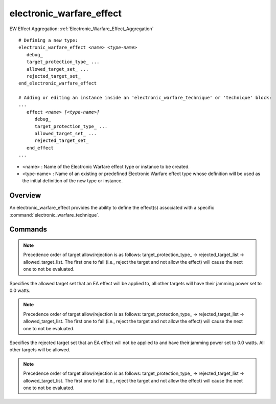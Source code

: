 .. ****************************************************************************
.. CUI
..
.. The Advanced Framework for Simulation, Integration, and Modeling (AFSIM)
..
.. The use, dissemination or disclosure of data in this file is subject to
.. limitation or restriction. See accompanying README and LICENSE for details.
.. ****************************************************************************

electronic_warfare_effect
-------------------------

.. command:: electronic_warfare_effect
   :block:

EW Effect Aggregation: :ref:`Electronic_Warfare_Effect_Aggregation`

.. parsed-literal::

 # Defining a new type:
 electronic_warfare_effect *<name>* *<type-name>*
    debug_
    target_protection_type_ ...
    allowed_target_set_ ...
    rejected_target_set_
 end_electronic_warfare_effect

 # Adding or editing an instance inside an 'electronic_warfare_technique' or 'technique' block:
 ...
    effect *<name>* *[<type-name>]*
       debug_
       target_protection_type_ ...
       allowed_target_set_ ...
       rejected_target_set_
    end_effect
 ...

* <name> : Name of the Electronic Warfare effect type or instance to be created.
* <type-name> : Name of an existing or predefined Electronic Warfare effect type whose definition will be used as the
  initial definition of the new type or instance.

Overview
========

An electronic_warfare_effect provides the ability to define the effect(s) associated with a specific
:command:`electronic_warfare_technique`.

.. _electronic_warfare_effect.Commands:

Commands
========

.. command:: debug
   
   Specifies to use a debug mode to output debug data to the standard output.
   
   **Default** false or off

.. command:: target_protection_type  <target-protection-type>
   
   Specifies the target protection type to use for an EA effect. Sets the jamming power based on target protection type
   specified.

   **<target-protection-type>** : A string input that defines the target protection type to apply, valid values are listed
   in the table below:

      +--------------------------+--------------------------------------------------------------------------------------------------+
      | <target-protection-type> | Description                                                                                      |
      +==========================+==================================================================================================+
      | **"all_targets"**        | Default value. All targets will be allowed and protected against. If this is defined             |
      |                          | then the rejected_target_list and allowed_target_set_ if set will be checked also.               |
      +--------------------------+--------------------------------------------------------------------------------------------------+
      | **"self_protect"**       | Only the jamming target owning the :command:`_.transmitter` will be protected by this effect.    |
      +--------------------------+--------------------------------------------------------------------------------------------------+
      | **"non_self_protect"**   | Only other targets besides the jamming platform will be protected by this effect.                |
      +--------------------------+--------------------------------------------------------------------------------------------------+

   **Default** all_targets

.. note::
      Precedence order of target allow/rejection is as follows: target_protection_type_ ->
      rejected_target_list -> allowed_target_list. The first one to fail (i.e., reject the target and not allow
      the effect) will cause the next one to not be evaluated.

.. command:: allowed_target_set  ... end_allowed_target_set

Specifies the allowed target set that an EA effect will be applied to, all other targets will have their jamming power
set to 0.0 watts.

.. note::
      Precedence order of target allow/rejection is as follows: target_protection_type_ ->
      rejected_target_list -> allowed_target_list. The first one to fail (i.e., reject the target and not allow
      the effect) will cause the next one to not be evaluated.

.. command:: rejected_target_set  ... end_allowed_target_set

Specifies the rejected target set that an EA effect will not be applied to and have their jamming power set to 0.0
watts. All other targets will be allowed.

.. note::
      Precedence order of target allow/rejection is as follows: target_protection_type_ ->
      rejected_target_list -> allowed_target_list. The first one to fail (i.e., reject the target and not allow
      the effect) will cause the next one to not be evaluated.
